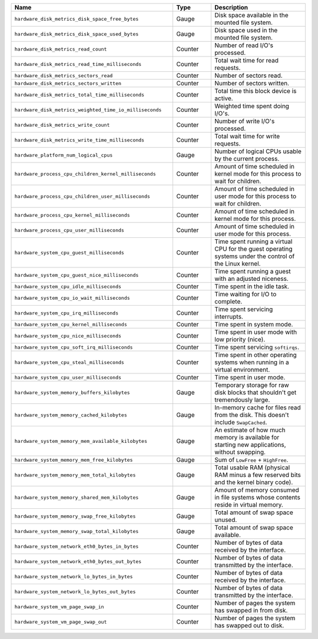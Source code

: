 .. list-table::
   :header-rows: 1
   :widths: 55 13 32

   * - Name
     - Type
     - Description

   * - ``hardware_disk_metrics_disk_space_free_bytes``
     - Gauge
     - Disk space available in the mounted file system.

   * - ``hardware_disk_metrics_disk_space_used_bytes``
     - Gauge
     - Disk space used in the mounted file system.

   * - ``hardware_disk_metrics_read_count``
     - Counter
     - Number of read I/O's processed.

   * - ``hardware_disk_metrics_read_time_milliseconds``
     - Counter
     - Total wait time for read requests.

   * - ``hardware_disk_metrics_sectors_read``
     - Counter
     - Number of sectors read.

   * - ``hardware_disk_metrics_sectors_written``
     - Counter
     - Number of sectors written.

   * - ``hardware_disk_metrics_total_time_milliseconds``
     - Counter
     - Total time this block device is active.

   * - ``hardware_disk_metrics_weighted_time_io_milliseconds``
     - Counter
     - Weighted time spent doing I/O's.

   * - ``hardware_disk_metrics_write_count``
     - Counter
     - Number of write I/O's processed.

   * - ``hardware_disk_metrics_write_time_milliseconds``
     - Counter
     - Total wait time for write requests.

   * - ``hardware_platform_num_logical_cpus``
     - Gauge
     - Number of logical CPUs usable by the current process.

   * - ``hardware_process_cpu_children_kernel_milliseconds``
     - Counter
     - Amount of time scheduled in kernel mode for this process to wait for children.

   * - ``hardware_process_cpu_children_user_milliseconds``
     - Counter
     - Amount of time scheduled in user mode for this process to wait for children.

   * - ``hardware_process_cpu_kernel_milliseconds``
     - Counter
     - Amount of time scheduled in kernel mode for this process.

   * - ``hardware_process_cpu_user_milliseconds``
     - Counter
     - Amount of time scheduled in user mode for this process.

   * - ``hardware_system_cpu_guest_milliseconds``
     - Counter
     - Time spent running a virtual CPU for the guest operating systems under the control of the Linux kernel.

   * - ``hardware_system_cpu_guest_nice_milliseconds``
     - Counter
     - Time spent running a guest with an adjusted niceness.

   * - ``hardware_system_cpu_idle_milliseconds``
     - Counter
     - Time spent in the idle task.

   * - ``hardware_system_cpu_io_wait_milliseconds``
     - Counter
     - Time waiting for I/O to complete.

   * - ``hardware_system_cpu_irq_milliseconds``
     - Counter
     - Time spent servicing interrupts.

   * - ``hardware_system_cpu_kernel_milliseconds``
     - Counter
     - Time spent in system mode.

   * - ``hardware_system_cpu_nice_milliseconds``
     - Counter
     - Time spent in user mode with low priority (nice).

   * - ``hardware_system_cpu_soft_irq_milliseconds``
     - Counter
     - Time spent servicing ``softirqs``.

   * - ``hardware_system_cpu_steal_milliseconds``
     - Counter
     - Time spent in other operating systems when running in a virtual
       environment.

   * - ``hardware_system_cpu_user_milliseconds``
     - Counter
     - Time spent in user mode.

   * - ``hardware_system_memory_buffers_kilobytes``
     - Gauge
     - Temporary storage for raw disk blocks that shouldn't get tremendously large.

   * - ``hardware_system_memory_cached_kilobytes``
     - Gauge
     - In-memory cache for files read from the disk. This doesn't include ``SwapCached``.

   * - ``hardware_system_memory_mem_available_kilobytes``
     - Gauge
     - An estimate of how much memory is available for starting new applications, without swapping.

   * - ``hardware_system_memory_mem_free_kilobytes``
     - Gauge
     - Sum of ``LowFree`` + ``HighFree``.

   * - ``hardware_system_memory_mem_total_kilobytes``
     - Gauge
     - Total usable RAM (physical RAM minus a few reserved bits and the kernel binary code).

   * - ``hardware_system_memory_shared_mem_kilobytes``
     - Gauge
     - Amount of memory consumed in file systems whose contents reside in virtual memory.

   * - ``hardware_system_memory_swap_free_kilobytes``
     - Gauge
     - Total amount of swap space unused.

   * - ``hardware_system_memory_swap_total_kilobytes``
     - Gauge
     - Total amount of swap space available.

   * - ``hardware_system_network_eth0_bytes_in_bytes``
     - Counter
     - Number of bytes of data received by the interface.

   * - ``hardware_system_network_eth0_bytes_out_bytes``
     - Counter
     - Number of bytes of data transmitted by the interface.

   * - ``hardware_system_network_lo_bytes_in_bytes``
     - Counter
     - Number of bytes of data received by the interface.

   * - ``hardware_system_network_lo_bytes_out_bytes``
     - Counter
     - Number of bytes of data transmitted by the interface.

   * - ``hardware_system_vm_page_swap_in``
     - Counter
     - Number of pages the system has swapped in from disk.

   * - ``hardware_system_vm_page_swap_out``
     - Counter
     - Number of pages the system has swapped out to disk.
